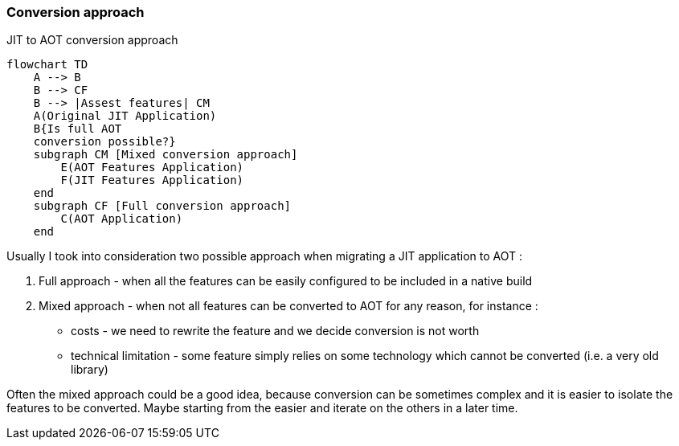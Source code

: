 [#conversion-approach]
=== Conversion approach

[mermaid, title="JIT to AOT conversion approach"]
....
flowchart TD
    A --> B
    B --> CF
    B --> |Assest features| CM
    A(Original JIT Application)
    B{Is full AOT
    conversion possible?}
    subgraph CM [Mixed conversion approach]
        E(AOT Features Application)
        F(JIT Features Application)
    end
    subgraph CF [Full conversion approach]
        C(AOT Application)
    end
....

Usually I took into consideration two possible approach when migrating a JIT application to AOT :

[#full-approach]
. Full approach - when all the features can be easily configured to be included in a native build
[#mixed-approach]
. Mixed approach - when not all features can be converted to AOT for any reason, for instance :
    - costs - we need to rewrite the feature and we decide conversion is not worth
    - technical limitation - some feature simply relies on some technology which cannot be converted (i.e. a very old library)

Often the mixed approach could be a good idea, because conversion can be sometimes complex and it is easier to isolate the features to be converted. Maybe starting from the easier and iterate on the others in a later time.
